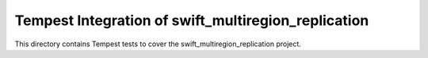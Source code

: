===============================================
Tempest Integration of swift_multiregion_replication
===============================================

This directory contains Tempest tests to cover the swift_multiregion_replication project.

